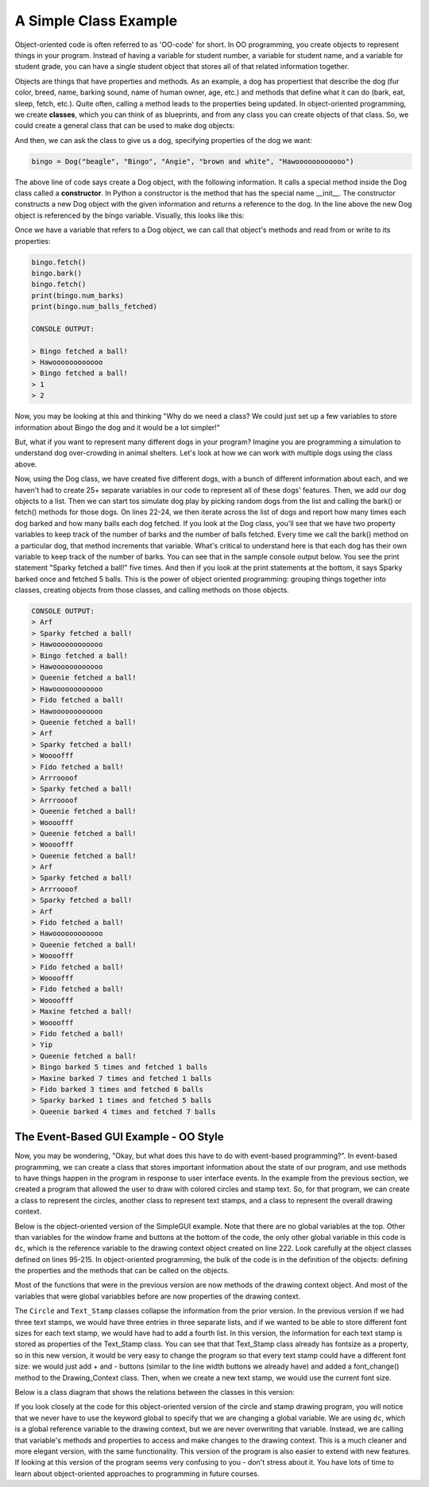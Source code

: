 ..  Copyright (C) Celine Latulipe.  Permission is granted to copy, distribute
    and/or modify this document under the terms of the GNU Free Documentation
    License, Version 1.3 or any later version published by the Free Software
    Foundation; with Invariant Sections being Forward, Prefaces, and
    Contributor List, no Front-Cover Texts, and no Back-Cover Texts.  A copy of
    the license is included in the section entitled "GNU Free Documentation
    License".

.. qnum::
   :prefix: func-1-
   :start: 1

A Simple Class Example
==============================

Object-oriented code is often referred to as 'OO-code' for short. In OO programming, you create objects to represent things in your program. Instead of having a variable for student number, a variable for student name, and a variable for student grade, you can have a single student object that stores all of that related information together.  

Objects are things that have properties and methods. As an example, a dog has propertiest that describe the dog (fur color, breed, name, barking sound, name of human owner, age, etc.) and methods that define what it can do (bark, eat, sleep, fetch, etc.). Quite often, calling a method leads to the properties being updated. In object-oriented programming, we create **classes**, which you can think of as blueprints, and from any class you can create objects of that class. So, we could create a general class that can be used to make dog objects:

.. code-block:: python
   :linenos:

    class Dog:
        name = ""
        breed = ""
        fur_color = ""
        owner_name = ""
        bark_sound = ""
        num_balls_fetched = 0
        num_barks = 0

        def __init__(self, breed, name, owner, fur_color, bark_sound):
            self.breed = breed
            self.name = name
            self.owner_name = owner
            self.bark_sound = bark_sound

        def fetch(self):
            print(self.name + " fetched a ball!")
            self.num_balls_fetched += 1

        def bark(self):
            print(self.bark_sound)
            self.num_barks += 1


And then, we can ask the class to give us a dog, specifying properties of the dog we want:

.. code-block:: python

    bingo = Dog("beagle", "Bingo", "Angie", "brown and white", "Hawoooooooooooo")

The above line of code says create a Dog object, with the following information. It calls a special method inside the Dog class called a **constructor**. In Python a constructor is the method that has the special name __init__. The constructor constructs a new Dog object with the given information and returns a reference to the dog. In the line above the new Dog object is referenced by the bingo variable. Visually, this looks like this:

.. image:: Figures/dog_class_diagram.png
    :width: 800
    :align: center

Once we have a variable that refers to a Dog object, we can call that object's methods and read from or write to its properties:

.. code-block:: python

    bingo.fetch()
    bingo.bark()  
    bingo.fetch()
    print(bingo.num_barks)
    print(bingo.num_balls_fetched)

    CONSOLE OUTPUT:

    > Bingo fetched a ball!
    > Hawoooooooooooo
    > Bingo fetched a ball!
    > 1
    > 2

Now, you may be looking at this and thinking "Why do we need a class? We could just set up a few variables to store information about Bingo the dog and it would be a lot simpler!"

But, what if you want to represent many different dogs in your program? Imagine you are programming a simulation to understand dog over-crowding in animal shelters. Let's look at how we can work with multiple dogs using the class above. 

.. code-block:: python
    :linenos:
        
    import random

    bingo = Dog("beagle", "Bingo", "Angie", "brown and white", "Hawoooooooooooo")
    maxine = Dog("golden retriever", "Maxine", "Tom", "gold", "Woooofff")
    fido = Dog("german shepherd", "Fido", "Ellen", "brown and black", "Arrroooof")
    sparky = Dog("yorkshire terrier", "Sparky", "Davina", "blond", "Yip")
    queenie = Dog("mixed breed", "Queenie", "Ellen", "black and grey", "Arf")

    # put dogs into a list
    dogs = [bingo, maxine, fido, sparky, queenie]

    # simulate a bunch of dogs playing
    for _ in range(20):
        # make a random dog bark
        bark_index = random.randrange(len(dogs))
        dogs[bark_index].bark()
        # make a random dog fetch
        fetch_index = random.randrange(len(dogs))
        dogs[fetch_index].fetch()

    # print out what each dog did
    for dog in dogs:
        print(dog.name + " barked " + str(dog.num_barks) + " times and fetched "
              + str(dog.num_balls_fetched) + " balls")

Now, using the Dog class, we have created five different dogs, with a bunch of different information about each, and we haven't had to create 25+ separate variables in our code to represent all of these dogs' features. Then, we add our dog objects to a list. Then we can start tos simulate dog play by picking random dogs from the list and calling the bark() or fetch() methods for those dogs. On lines 22-24, we then iterate across the list of dogs and report how many times each dog barked and how many balls each dog fetched. If you look at the Dog class, you'll see that we have two property variables to keep track of the number of barks and the number of balls fetched. Every time we call the bark() method on a particular dog, that method increments that variable. What's critical to understand here is that each dog has their own variable to keep track of the number of barks. You can see that in the sample console output below. You see the print statement "Sparky fetched a ball!" five times. And then if you look at the print statements at the bottom, it says Sparky barked once and fetched 5 balls. This is the power of object oriented programming: grouping things together into classes, creating objects from those classes, and calling methods on those objects.

.. code-block:: python

    CONSOLE OUTPUT:
    > Arf
    > Sparky fetched a ball!
    > Hawoooooooooooo
    > Bingo fetched a ball!
    > Hawoooooooooooo
    > Queenie fetched a ball!
    > Hawoooooooooooo
    > Fido fetched a ball!
    > Hawoooooooooooo
    > Queenie fetched a ball!
    > Arf
    > Sparky fetched a ball!
    > Woooofff
    > Fido fetched a ball!
    > Arrroooof
    > Sparky fetched a ball!
    > Arrroooof
    > Queenie fetched a ball!
    > Woooofff
    > Queenie fetched a ball!
    > Woooofff
    > Queenie fetched a ball!
    > Arf
    > Sparky fetched a ball!
    > Arrroooof
    > Sparky fetched a ball!
    > Arf
    > Fido fetched a ball!
    > Hawoooooooooooo
    > Queenie fetched a ball!
    > Woooofff
    > Fido fetched a ball!
    > Woooofff
    > Fido fetched a ball!
    > Woooofff
    > Maxine fetched a ball!
    > Woooofff
    > Fido fetched a ball!
    > Yip
    > Queenie fetched a ball!
    > Bingo barked 5 times and fetched 1 balls
    > Maxine barked 7 times and fetched 1 balls
    > Fido barked 3 times and fetched 6 balls
    > Sparky barked 1 times and fetched 5 balls
    > Queenie barked 4 times and fetched 7 balls


The Event-Based GUI Example - OO Style
--------------------------------------------
Now, you may be wondering, "Okay, but what does this have to do with event-based programming?". In event-based programming, we can create a class that stores important information about the state of our program, and use methods to have things happen in the program in response to user interface events. In the example from the previous section, we created a program that allowed the user to draw with colored circles and stamp text. So, for that program, we can create a class to represent the circles, another class to represent text stamps, and a class to represent the overall drawing context.

Below is the object-oriented version of the SimpleGUI example. Note that there are no global variables at the top. Other than variables for the window frame and buttons at the bottom of the code, the only other global variable in this code is ``dc``, which is the reference variable to the drawing context object created on line 222. Look carefully at the object classes defined on lines 95-215. In object-oriented programming, the bulk of the code is in the definition of the objects: defining the properties and the methods that can be called on the objects. 

.. code-block:: python
   :linenos:

    # """""""""""""""""""""""""""""""""""""""""""""""""""""""""""""""""
    # Dr. Celine's COMP 1000 Event-based Programming Example OO Version
    # """""""""""""""""""""""""""""""""""""""""""""""""""""""""""""""""

    import simplegui

    ################################################################
    # GUI Control Handlers
    ################################################################
        
    def draw(canvas):
        """
        Draw handler, called automatically, many times/sec, by SimpleGUI module
        DO NOT call this function from other parts of the code.
        In this version, we just call the drawing context and ask it to draw itself
        """
        dc.draw(canvas)
        
    def clear_handler():
        """
        Gets called when clear button is clicked
        Clears all lists to remove content from canvas
        """
        dc.clear_canvas()
        
    def bkg_handler():
        """
        Background toggle button - toggles between white and grey
        """
        dc.toggle_bkgd_color()
            
    def lw_up_handler():
        """ 
        Linewidth + handler 
        """
        dc.change_line_width(True)
        
    def lw_dn_handler():
        """ 
        Linewidth - handler 
        """
        dc.change_line_width(False)
           
    def stamp_txt_handler(txt):
        """ 
        Stamp text input box handler
        When user types in text and then hits the enter key, this is called
        """
        dc.set_stamp_text(txt)

    ###########################################################
    # Input Device Event Handlers
    ###########################################################

    def drag(pos):
        """
        Mouse drag handler. Takes one parameter:
            a tuple of the current position of the mouse
        Called continuously while user is dragging - add a new circle
        """
        dc.add_circle(pos)
        
           
    def click(pos):
        """
        Mouse click handler, Takes one parameter:
            a tuple of the position of the mouse at moment of click
        """
        dc.add_text_stamp(pos)

        
    def key_handler(key):
        """
        Handles key presses, updates global variable fill_col
        """
        if chr(key) == 'R':
            dc.set_fill_color("Red")
        elif chr(key) == 'G':
            dc.set_fill_color("Green")
        elif chr(key) == 'B':
            dc.set_fill_color("Blue")
        elif chr(key) == 'C':
            dc.clear_canvas()
        elif key == 38:
            dc.change_line_width(True)
        elif key == 40:
            dc.change_line_width(False)
        else:
            #do nothing
            print("Unknown key event. Try pressing r, g, or b")
            print("key is:", key)
            return 
        
        
    ######################################################
    # OBJECT CLASSES
    ######################################################
    class Circle:
        """
        Stores information about a circle, and has a draw method
        to draw the circle on the canvas
        """
        
        def __init__(self, rad, fc, lc, lw, pos):
            self.radius = rad
            self.fill_col = fc
            self.line_col = lc
            self.line_wid = lw
            self.pos = pos
            
        def draw(self, canv):
            canv.draw_circle(self.pos, self.radius, self.line_wid, self.line_col, self.fill_col)
            
    class Text_Stamp:
        """ 
        Stores information about a text stamp, and has a draw method
        to draw the stamp on the canvas
        """
        
        def __init__(self, fs, col, pos, txt):
            self.fontsize = fs
            self.color = col
            self.pos = pos
            self.text = txt
            
        def draw(self, canv):
            canv.draw_text(self.text, self.pos, self.fontsize, self.color)
            
    class Drawing_Context:
        """
        Stores all the information about the current drawing state
        Including what has already been drawn (list of circles & list of text stamps)
        Has a draw method to draw everything on the canvas
        """
        CANVAS_WIDTH = 400
        CANVAS_HEIGHT = 400
        line_col = "Black"
        line_wid = 3
        fill_col = "Red"
        stamp_text = "Hello!"
        fontsize = 12
        radius = 10
        canvas_col = "Grey"
        
        # list vars to store circles/stamps that have been drawn
        circle_list = []
        stamp_list = []
        
        # boolean variables to differentiate mouse click/drag
        dragged = False

        def clear_canvas(self):
            """
            Clears all lists to remove content from canvas
            """
            self.circle_list.clear()
            self.stamp_list.clear()

        def change_line_width(self, up):
            """
            Increases line width by 1 if true is passed, 
            otherwise, decreases line width
            """ 
            if (up): # increase
                if self.line_wid < 5:
                    self.line_wid += 1
            else: # decrease
                if self.line_wid > 1:
                    self.line_wid -= 1
            lw_label.set_text("Line width: " + str(self.line_wid))

        def set_fill_color(self, col):
            """ Sets fill color for subsequent drawing """
            self.fill_col = col
            fc_label.set_text("Fill color: " + str(self.fill_col)) 

        def set_stamp_text(self, txt):
            """ sets stamp text for subsequenet drawing"""
            self.stamp_text = txt
            text_stamp_label.set_text("Text stamp: " + self.stamp_text)
            inp.set_text("") # resets input field to blank
            
        def toggle_bkgd_color(self):
            """ toggles canvas background between grey & white """
            if (self.canvas_col == "Grey"):
                self.canvas_col = "White"
                bkg_button.set_text("Grey Background")
            else:
                self.canvas_col = "Grey"
                bkg_button.set_text("White Background")
            frame.set_canvas_background(self.canvas_col)
            
        def add_circle(self, pos):
            """ creates a new circle object and adds it to list """
            circle = Circle(self.radius, self.fill_col, self.line_col, self.line_wid, pos)
            self.circle_list.append(circle)
            self.dragged = True # differentiate end of drag from click
            
        def add_text_stamp(self, pos):
            """ creates a new text stamp object and adds it to list """
            if self.dragged: 
                # this was just the end of drag, don't make stamp
                self.dragged = False
            else:
                stamp = Text_Stamp(self.fontsize, self.fill_col, pos, self.stamp_text)
                self.stamp_list.append(stamp)
            
        def draw(self, canvas):
            """ draw everything - iterate through circle & stamp lists """
            for circ in self.circle_list:
                circ.draw(canvas)

            for stamp in self.stamp_list:
                stamp.draw(canvas)
        
            
    #######################################################
    # Set up window, GUI controls & register event handlers
    #######################################################

    # Create a drawing context
    dc = Drawing_Context()

    # Frame
    frame = simplegui.create_frame("COMP 1000 Demo", dc.CANVAS_WIDTH, dc.CANVAS_HEIGHT) 
    frame.set_canvas_background(dc.canvas_col)

    # Create & Register Buttons & Labels
    # labels + bkgd button assigned to variables so they can be updated
    frame.add_button('Clear', clear_handler)
    bkg_button = frame.add_button('White Background', bkg_handler)
    fc_label = frame.add_label("Fill color: " + dc.fill_col) 
    lw_label = frame.add_label("Line width: " + str(dc.line_wid))
    frame.add_button('+', lw_up_handler)
    frame.add_button('-', lw_dn_handler)
    text_stamp_label = frame.add_label("Text stamp: " + dc.stamp_text)
    inp = frame.add_input('New text stamp:', stamp_txt_handler, 50)

    # Register Keyboard and Mouse Event Handlers
    frame.set_draw_handler(draw)
    frame.set_keydown_handler(key_handler)
    frame.set_mousedrag_handler(drag)
    frame.set_mouseclick_handler(click)

    # Show the frame and start listening
    frame.start()

Most of the functions that were in the previous version are now methods of the drawing context object. And most of the variables that were global variabbles before are now properties of the drawing context. 

The ``Circle`` and ``Text_Stamp`` classes collapse the information from the prior version. In the previous version if we had three text stamps, we would have three entries in three separate lists, and if we wanted to be able to store different font sizes for each text stamp, we would have had to add a fourth list. In this version, the information for each text stamp is stored as properties of the Text_Stamp class. You can see that that Text_Stamp class already has fontsize as a property, so in this new version, it would be very easy to change the program so that every text stamp could have a different font size: we would just add + and - buttons (similar to the line width buttons we already have) and added a font_change() method to the Drawing_Context class. Then, when we create a new text stamp, we would use the current font size. 

Below is a class diagram that shows the relations between the classes in this version:

.. image:: Figures/drawing_class_diagram.png
    :width: 800
    :align: center


If you look closely at the code for this object-oriented version of the circle and stamp drawing program, you will notice that we never have to use the keyword global to specify that we are changing a global variable. We are using ``dc``, which is a global reference variable to the drawing context, but we are never overwriting that variable. Instead, we are calling that variable's methods and properties to access and make changes to the drawing context. This is a much cleaner and more elegant version, with the same functionality. This version of the program is also easier to extend with new features. If looking at this version of the program seems very confusing to you - don't stress about it. You have lots of time to learn about object-oriented approaches to programming in future courses. 
